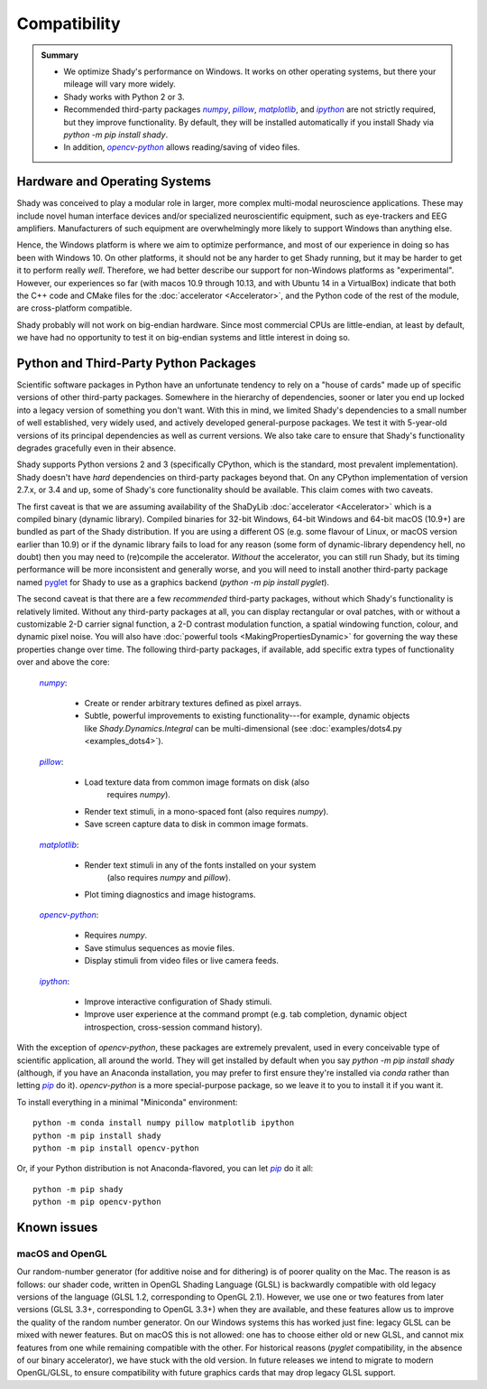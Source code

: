Compatibility
=============

.. admonition:: Summary
	:class: tip

	- We optimize Shady's performance on Windows. It works on other operating
	  systems, but there your mileage will vary more widely.
	  
	- Shady works with Python 2 or 3.
	
	- Recommended third-party packages |numpy|_, |pillow|_, |matplotlib|_,
	  and |ipython|_ are not strictly required, but they improve functionality.
	  By default, they will be installed automatically if you install Shady via
	  `python -m pip install shady`.
	  
	- In addition, |opencv-python|_ allows reading/saving of video files.

Hardware and Operating Systems
------------------------------

Shady was conceived to play a modular role in larger, more complex multi-modal
neuroscience applications. These may include novel human interface devices
and/or specialized neuroscientific equipment, such as eye-trackers and EEG
amplifiers. Manufacturers of such equipment are overwhelmingly more likely
to support Windows than anything else.

Hence, the Windows platform is where we aim to optimize performance, and most
of our experience in doing so has been with Windows 10. On other platforms,
it should not be any harder to get Shady running, but it may be harder to
get it to perform really *well*. Therefore, we had better describe our support
for non-Windows platforms as "experimental". However, our experiences so far
(with macos 10.9 through 10.13, and with Ubuntu 14 in a VirtualBox) indicate
that both the C++ code and CMake files for the :doc:`accelerator <Accelerator>`, and the Python code
of the rest of the module, are cross-platform compatible.

Shady probably will not work on big-endian hardware. Since most commercial CPUs
are little-endian, at least by default, we have had no opportunity to test it
on big-endian systems and little interest in doing so.


Python and Third-Party Python Packages
--------------------------------------

.. _PythonRequirements:

Scientific software packages in Python have an unfortunate tendency to rely on
a "house of cards" made up of specific versions of other third-party
packages. Somewhere in the hierarchy of dependencies, sooner or later you end
up locked into a legacy version of something you don't want. With this in mind,
we limited Shady's dependencies to a small number of well established, very
widely used, and actively developed general-purpose packages. We test it
with 5-year-old versions of its principal dependencies as well as current
versions. We also take care to ensure that Shady's functionality degrades
gracefully even in their absence.

Shady supports Python versions 2 and 3 (specifically CPython, which is the
standard, most prevalent implementation). Shady doesn't have *hard*
dependencies on third-party packages beyond that. On any CPython
implementation of version 2.7.x, or 3.4 and up, some of Shady's core
functionality should be available. This claim comes with two caveats.

The first caveat is that we are assuming availability of the ShaDyLib
:doc:`accelerator <Accelerator>` which is a compiled binary (dynamic library). Compiled
binaries for 32-bit Windows, 64-bit Windows and 64-bit macOS (10.9+) are
bundled as part of the Shady distribution. If you are using a different
OS (e.g. some flavour of Linux, or macOS version earlier than 10.9) or
if the dynamic library fails to load for any reason (some form of
dynamic-library dependency hell, no doubt) then you may need to (re)compile
the accelerator. *Without* the accelerator, you can still run Shady, but
its timing performance will be more inconsistent and generally worse, and
you will need to install another third-party package named `pyglet <https://pypi.org/project/pyglet>`_
for Shady to use as a graphics backend (`python -m pip install pyglet`).

The second caveat is that there are a few *recommended* third-party packages,
without which Shady's functionality is relatively limited. Without any
third-party packages at all, you can display rectangular or oval patches,
with or without a customizable 2-D carrier signal function, a 2-D contrast
modulation function, a spatial windowing function, colour, and dynamic pixel
noise. You will also have :doc:`powerful tools <MakingPropertiesDynamic>`
for governing the way these properties change over time. The following
third-party packages, if available, add specific extra types of
functionality over and above the core:

    |numpy|_:
	
      - Create or render arbitrary textures defined as pixel arrays.
      - Subtle, powerful improvements to existing functionality---for
        example, dynamic objects like `Shady.Dynamics.Integral` can be
        multi-dimensional (see :doc:`examples/dots4.py <examples_dots4>`).

    |pillow|_:

      - Load texture data from common image formats on disk (also
	    requires `numpy`).
      - Render text stimuli, in a mono-spaced font (also requires `numpy`).
      - Save screen capture data to disk in common image formats.

    |matplotlib|_:

      - Render text stimuli in any of the fonts installed on your system
	    (also requires `numpy` and `pillow`).
      - Plot timing diagnostics and image histograms.

    |opencv-python|_:

      - Requires `numpy`.
      - Save stimulus sequences as movie files.
      - Display stimuli from video files or live camera feeds.

    |ipython|_:

      - Improve interactive configuration of Shady stimuli.
      - Improve user experience at the command prompt (e.g. tab completion,
        dynamic object introspection, cross-session command history).

With the exception of `opencv-python`, these packages are extremely
prevalent, used in every conceivable type of scientific application,
all around the world.  They will get installed by default when you say
`python -m pip install shady` (although, if you have an Anaconda
installation, you may prefer to first ensure they're installed via
`conda` rather than letting |pip|_ do it).  `opencv-python` is a
more special-purpose package, so we leave it to you to install it
if you want it.

To install everything in a minimal "Miniconda" environment::

	python -m conda install numpy pillow matplotlib ipython
	python -m pip install shady
	python -m pip install opencv-python

Or, if your Python distribution is not Anaconda-flavored, you can
let |pip|_ do it all::

	python -m pip shady
	python -m pip opencv-python


Known issues
------------

macOS and OpenGL
^^^^^^^^^^^^^^^^

Our random-number generator (for additive noise and for dithering) is of poorer
quality on the Mac.  The reason is as follows: our shader code, written in OpenGL
Shading Language (GLSL) is backwardly compatible with old legacy versions of the
language (GLSL 1.2, corresponding to OpenGL 2.1). However, we use one or two features
from later versions (GLSL 3.3+, corresponding to OpenGL 3.3+) when they are available,
and these features allow us to improve the quality of the random number generator. On
our Windows systems this has worked just fine: legacy GLSL can be mixed with newer
features.  But on macOS this is not allowed: one has to choose either old or new GLSL,
and cannot mix features from one while remaining compatible with the other. For
historical reasons (`pyglet` compatibility, in the absence of our binary accelerator),
we have stuck with the old version.  In future releases we intend to migrate to
modern OpenGL/GLSL, to ensure compatibility with future graphics cards that may drop
legacy GLSL support.


.. |numpy| replace:: `numpy`
.. _numpy: http://pypi.org/project/numpy

.. |pillow| replace:: `pillow`
.. _pillow: http://pypi.org/project/pillow

.. |matplotlib| replace:: `matplotlib`
.. _matplotlib: http://pypi.org/project/matplotlib

.. |ipython| replace:: `ipython`
.. _ipython: http://pypi.org/project/ipython

.. |opencv-python| replace:: `opencv-python`
.. _opencv-python: http://pypi.org/project/opencv-python

.. |pip| replace:: `pip`
.. _pip: http://pypi.org/project/pip

